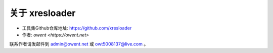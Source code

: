 关于 xresloader
===============================================

+ 工具集Github仓库地址: https://github.com/xresloader
+ 作者: `owent <https://owent.net>`


联系作者请发邮件到 admin@owent.net 或 owt5008137@live.com 。

